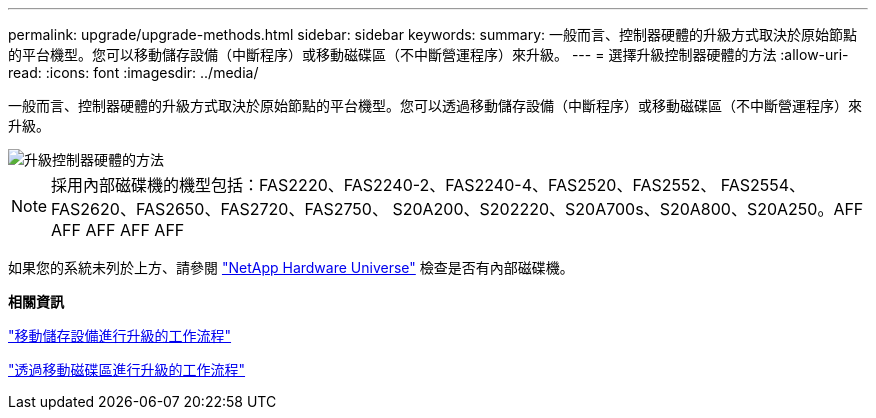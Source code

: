 ---
permalink: upgrade/upgrade-methods.html 
sidebar: sidebar 
keywords:  
summary: 一般而言、控制器硬體的升級方式取決於原始節點的平台機型。您可以移動儲存設備（中斷程序）或移動磁碟區（不中斷營運程序）來升級。 
---
= 選擇升級控制器硬體的方法
:allow-uri-read: 
:icons: font
:imagesdir: ../media/


[role="lead"]
一般而言、控制器硬體的升級方式取決於原始節點的平台機型。您可以透過移動儲存設備（中斷程序）或移動磁碟區（不中斷營運程序）來升級。

image::../upgrade/media/methods_for_upgrading_controller_hardware.png[升級控制器硬體的方法]


NOTE: 採用內部磁碟機的機型包括：FAS2220、FAS2240-2、FAS2240-4、FAS2520、FAS2552、 FAS2554、FAS2620、FAS2650、FAS2720、FAS2750、 S20A200、S202220、S20A700s、S20A800、S20A250。AFF AFF AFF AFF AFF

如果您的系統未列於上方、請參閱 https://hwu.netapp.com["NetApp Hardware Universe"^] 檢查是否有內部磁碟機。

*相關資訊*

link:upgrade-by-moving-storage-parent.html["移動儲存設備進行升級的工作流程"]

link:upgrade-by-moving-volumes-parent.html["透過移動磁碟區進行升級的工作流程"]
